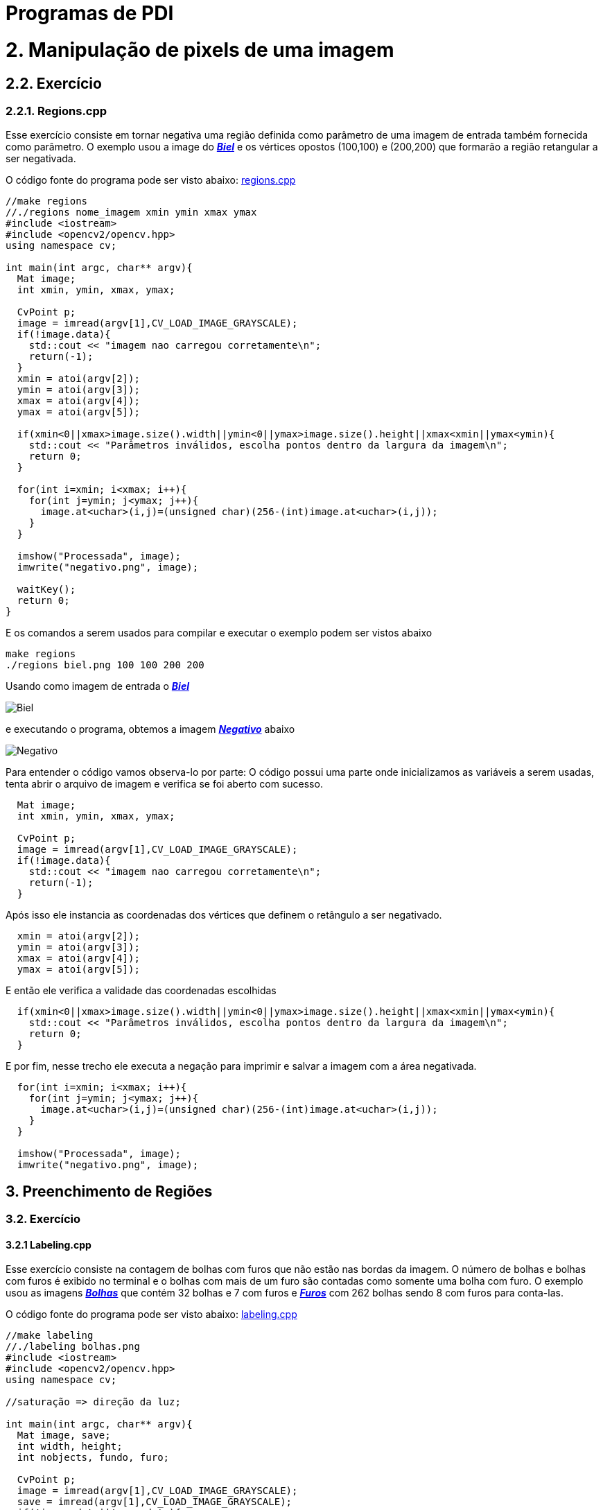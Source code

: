 = Programas de PDI

= 2. Manipulação de pixels de uma imagem

== 2.2. Exercício

=== 2.2.1. Regions.cpp

Esse exercício consiste em tornar negativa uma região definida como parâmetro de uma imagem de entrada também fornecida como parâmetro. O exemplo usou a image do link:/imagens/biel.png[*_Biel_*] e os vértices opostos (100,100) e (200,200) que formarão a região retangular a ser negativada.

O código fonte do programa pode ser visto abaixo: link:/codes/regions.cpp[regions.cpp]

[source,cpp]
----
//make regions
//./regions nome_imagem xmin ymin xmax ymax
#include <iostream>
#include <opencv2/opencv.hpp>
using namespace cv;

int main(int argc, char** argv){
  Mat image;
  int xmin, ymin, xmax, ymax;

  CvPoint p;
  image = imread(argv[1],CV_LOAD_IMAGE_GRAYSCALE);
  if(!image.data){
    std::cout << "imagem nao carregou corretamente\n";
    return(-1);
  }
  xmin = atoi(argv[2]);
  ymin = atoi(argv[3]);
  xmax = atoi(argv[4]);
  ymax = atoi(argv[5]);
  
  if(xmin<0||xmax>image.size().width||ymin<0||ymax>image.size().height||xmax<xmin||ymax<ymin){
    std::cout << "Parâmetros inválidos, escolha pontos dentro da largura da imagem\n";
    return 0;
  }

  for(int i=xmin; i<xmax; i++){
    for(int j=ymin; j<ymax; j++){
      image.at<uchar>(i,j)=(unsigned char)(256-(int)image.at<uchar>(i,j));
    }
  }

  imshow("Processada", image);
  imwrite("negativo.png", image);
  
  waitKey();
  return 0;
}
----

E os comandos a serem usados para compilar e executar o exemplo podem ser vistos abaixo

```markdown
make regions
./regions biel.png 100 100 200 200
```
Usando como imagem de entrada o link:/imagens/biel.png[*_Biel_*]

image:/imagens/biel.png[Biel]

e executando o programa, obtemos a imagem link:/imagens/negativo.png[*_Negativo_*] abaixo

image:/imagens/negativo.png[Negativo]

Para entender o código vamos observa-lo por parte:
O código possui uma parte onde inicializamos as variáveis a serem usadas, tenta abrir o arquivo de imagem e verifica se foi aberto com sucesso.

[source,cpp]
----
  Mat image;
  int xmin, ymin, xmax, ymax;

  CvPoint p;
  image = imread(argv[1],CV_LOAD_IMAGE_GRAYSCALE);
  if(!image.data){
    std::cout << "imagem nao carregou corretamente\n";
    return(-1);
  }
----

Após isso ele instancia as coordenadas dos vértices que definem o retângulo a ser negativado.

[source,cpp]
----
  xmin = atoi(argv[2]);
  ymin = atoi(argv[3]);
  xmax = atoi(argv[4]);
  ymax = atoi(argv[5]);
----

E então ele verifica a validade das coordenadas escolhidas

[source,cpp]
----
  if(xmin<0||xmax>image.size().width||ymin<0||ymax>image.size().height||xmax<xmin||ymax<ymin){
    std::cout << "Parâmetros inválidos, escolha pontos dentro da largura da imagem\n";
    return 0;
  }
----

E por fim, nesse trecho ele executa a negação para imprimir e salvar a imagem com a área negativada.

[source,cpp]
----
  for(int i=xmin; i<xmax; i++){
    for(int j=ymin; j<ymax; j++){
      image.at<uchar>(i,j)=(unsigned char)(256-(int)image.at<uchar>(i,j));
    }
  }
  
  imshow("Processada", image);
  imwrite("negativo.png", image);
----


== 3. Preenchimento de Regiões

=== 3.2. Exercício

==== 3.2.1 Labeling.cpp

Esse exercício consiste na contagem de bolhas com furos que não estão nas bordas da imagem. O número de bolhas e bolhas com furos é exibido no terminal e o bolhas com mais de um furo são contadas como somente uma bolha com furo. O exemplo usou as imagens link:/imagens/bolhas.png[*_Bolhas_*] que contém 32 bolhas e 7 com furos e link:/imagens/furos.png[*_Furos_*] com 262 bolhas sendo 8 com furos para conta-las.

O código fonte do programa pode ser visto abaixo: link:/codes/labeling.cpp[labeling.cpp]

[source,cpp]
----
//make labeling
//./labeling bolhas.png
#include <iostream>
#include <opencv2/opencv.hpp>
using namespace cv;

//saturação => direção da luz;

int main(int argc, char** argv){
  Mat image, save;
  int width, height;
  int nobjects, fundo, furo;

  CvPoint p;
  image = imread(argv[1],CV_LOAD_IMAGE_GRAYSCALE);
  save = imread(argv[1],CV_LOAD_IMAGE_GRAYSCALE);
  if(!image.data||!save.data){
    std::cout << "imagem nao carregou corretamente\n";
    return(-1);
  }
  width=image.size().width;
  height=image.size().height;

  p.x=0;
  p.y=0;

  // busca objetos presentes
  nobjects=0;
  furo=0;
  //std::cout << (int)image.at<uchar>(0,width-1) << std::endl;
  for(int i=0; i<height; i++){
    for(int j=0; j<width; j++){
      if(image.at<uchar>(i,j) == 255){//############
		// achou um objeto
		//std::cout << image.at<int>(i,j) << std::endl;
		nobjects++;
		p.x=j;
		p.y=i;
		floodFill(image,p,(nobjects%254));
      }
    }
  }
  fundo=254;
  printf("Tem %d bolhas\n", nobjects);

  // eliminando as bolhas da borda de cima
  p.y=0;
  for(int i=0; i<width; i++){
    if(image.at<uchar>(p.y,i) != 0){ //###############
      nobjects--;
      p.x=i;
      floodFill(image,p,0);
    }
  }
  //printf("Agora tem %d objetos\n", nobjects);
  // eliminando as bolhas da borda de baixo
  p.y=height-1;
  for(int i=0; i<width; i++){
    if(image.at<uchar>(p.y,i) != 0){//#############
      nobjects--;
      p.x=i;
      floodFill(image,p,0);
    }
  }
  //printf("Agora tem %d objetos\n", nobjects);
  // eliminando as bolhas da borda da esquerda
  p.x=0;
  for(int i=0; i<height; i++){
    if(image.at<uchar>(i,p.x) != 0){//##########
      nobjects--;
      p.y=i;
      floodFill(image,p,0);
    }
  }
  //printf("Agora tem %d objetos\n", nobjects);
  // eliminando as bolhas da borda da direita
  p.x=width-1;
  for(int i=0; i<height; i++){
    if(image.at<uchar>(i,p.x) != 0){//#############
      nobjects--;
      p.y=i;
      floodFill(image,p,0);
    }
  }
  //printf("Agora tem %d objetos\n", nobjects);

  //achando buracos
  p.x=0;p.y=0;
  floodFill(image,p,fundo);
  for(int i=0; i<height; i++){
    for(int j=0; j<width; j++){
      if(image.at<uchar>(i,j) == 0){//############
	if(image.at<uchar>(i-1,j) !=fundo){//##########
	  furo++;
	  p.x=j;
	  p.y=i;
	  floodFill(image,p,fundo);
	  p.x--;
	  floodFill(image,p,fundo);
	}
	else{
	  p.x=j;
	  p.y=i;
	  floodFill(image,p,fundo);
	}
      }
    }
  }
  printf("Tem %d bolhas com buracos\n", furo);

  // exibindo
  imshow("Original", save);
  imshow("Processada", image);
  imwrite("labeling.png", image);
  
  waitKey();
  return 0;
}
----

Para compilar e executar o programa usamos os comandos abaixo substituindo imagem.png pelo nome da imagem em que serão procurados as bolhas e os furos.

```markdown
make labeling
./labeling imagem.png
```

Executando o programa com link:/imagens/bolhas.png[Bolhas] temos o seguinte resultado:

image:/imagens/bolhas.png[Bolhas]

e o resultado obtido é link:imagens/bolhas_labeling.png[Bolhas Labeling]

image:/imagens/bolhas_labeling.png[Bolhas Labeling]

E executando o programa com link:/imagens/furos.png[Furos] temos o seguinte resultado:

image:/imagens/furos.png[Furos]

e como resultado obtemos link:imagens/furos_labeling.png[Furos Labeling]

image:/imagens/furos\-labeling.png[Furos Labeling]

O programa se divide em inicialização das variáveis

[source,cpp]
----
  Mat image, save;
  int width, height;
  int nobjects, fundo, furo;

  CvPoint p;
  image = imread(argv[1],CV_LOAD_IMAGE_GRAYSCALE);
  save = imread(argv[1],CV_LOAD_IMAGE_GRAYSCALE);
  if(!image.data||!save.data){
    std::cout << "imagem nao carregou corretamente\n";
    return(-1);
  }
  width=image.size().width;
  height=image.size().height;

  p.x=0;
  p.y=0;
  nobjects=0;
  furo=0;
----

e em seguida o programa procura as bolhas.
 
[source,cpp]
----
for(int i=0; i<height; i++){
  for(int j=0; j<width; j++){
    if(image.at<uchar>(i,j) == 255){//############
      // achou um objeto
      //std::cout << image.at<int>(i,j) << std::endl;
      nobjects++;
      p.x=j;
      p.y=i;
      floodFill(image,p,(nobjects%254));
    }
  }
}
fundo=254;
----

Para contar as bolhas, o programa consigera que o fundo tem cor 0 (preto) e procura as bolhas com cor branca. Ao achar uma bolha, o número de objetos é incrementado e a bolha encontrada é pintada da cor correspondente na escala de cinza. Ao final o a cor de fundo é definida como 254, que é o nível que as bolhas não são pintadas.

.Depois da contagem de bolhas, as bolhas das bordas são eliminadas, pois não podemos afirmar se possuem furos ou se são bolhas que aparecem em mais de uma parte da borda.

[source,cpp]
----
p.y=0;
  for(int i=0; i<width; i++){
    if(image.at<uchar>(p.y,i) != 0){ //###############
      nobjects--;
      p.x=i;
      floodFill(image,p,0);
    }
  }
  //printf("Agora tem %d objetos\n", nobjects);
  // eliminando as bolhas da borda de baixo
  p.y=height-1;
  for(int i=0; i<width; i++){
    if(image.at<uchar>(p.y,i) != 0){//#############
      nobjects--;
      p.x=i;
      floodFill(image,p,0);
    }
  }
  //printf("Agora tem %d objetos\n", nobjects);
  // eliminando as bolhas da borda da esquerda
  p.x=0;
  for(int i=0; i<height; i++){
    if(image.at<uchar>(i,p.x) != 0){//##########
      nobjects--;
      p.y=i;
      floodFill(image,p,0);
    }
  }
  //printf("Agora tem %d objetos\n", nobjects);
  // eliminando as bolhas da borda da direita
  p.x=width-1;
  for(int i=0; i<height; i++){
    if(image.at<uchar>(i,p.x) != 0){//#############
      nobjects--;
      p.y=i;
      floodFill(image,p,0);
    }
  }
  //printf("Agora tem %d objetos\n", nobjects);
----

Por fim contamos o número de bolhas com furos através das verificaçes abaixo

[source,cpp]
----
p.x=0;p.y=0;
  floodFill(image,p,fundo);
  for(int i=0; i<height; i++){
    for(int j=0; j<width; j++){
      if(image.at<uchar>(i,j) == 0){//############
	if(image.at<uchar>(i-1,j) !=fundo){//##########
	  furo++;
	  p.x=j;
	  p.y=i;
	  floodFill(image,p,fundo);
	  p.x--;
	  floodFill(image,p,fundo);
	}
	else{
	  p.x=j;
	  p.y=i;
	  floodFill(image,p,fundo);
	}
      }
    }
  }
----

Visto que o fundo da imagem foi pintado no começo do programa, os furos podem ser achados se procurarmos pixels pretos. 

[source,cpp]
----
if(image.at<uchar>(i,j) == 0){
----

Ao encontrar um pixels preto, é verificado se seu pixel anterior tem cor diferente da cor de fundo, se sim, ele é o primeiro pixel do furos de alguma bolha, senão, ele é uma bolha que recebeu o valor 0 durante a contagem.

[source,cpp]
----
if(image.at<uchar>(i-1,j) !=fundo){//##########
  furo++;
  p.x=j;
  p.y=i;
  floodFill(image,p,fundo);
  p.x--;
  floodFill(image,p,fundo);
}
else{
  p.x=j;
  p.y=i;
  floodFill(image,p,fundo);
}
----
